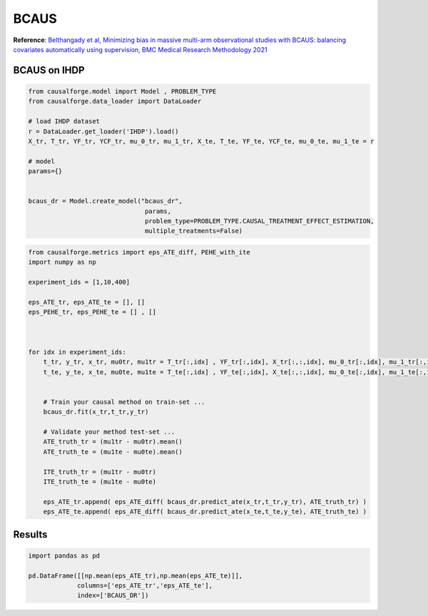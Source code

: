 BCAUS
=====

**Reference**: `Belthangady et al, Minimizing bias in massive multi-arm
observational studies with BCAUS: balancing covariates automatically
using supervision, BMC Medical Research Methodology
2021 <https://bmcmedresmethodol.biomedcentral.com/articles/10.1186/s12874-021-01383-x>`__

BCAUS on IHDP
-----

.. code:: python

    from causalforge.model import Model , PROBLEM_TYPE
    from causalforge.data_loader import DataLoader 
    
    # load IHDP dataset 
    r = DataLoader.get_loader('IHDP').load()
    X_tr, T_tr, YF_tr, YCF_tr, mu_0_tr, mu_1_tr, X_te, T_te, YF_te, YCF_te, mu_0_te, mu_1_te = r
    
    # model 
    params={}
        
        
    bcaus_dr = Model.create_model("bcaus_dr",
                                   params,
                                   problem_type=PROBLEM_TYPE.CAUSAL_TREATMENT_EFFECT_ESTIMATION, 
                                   multiple_treatments=False)


.. code:: python

    from causalforge.metrics import eps_ATE_diff, PEHE_with_ite
    import numpy as np
    
    experiment_ids = [1,10,400]
    
    eps_ATE_tr, eps_ATE_te = [], []
    eps_PEHE_tr, eps_PEHE_te = [] , [] 
    
    
    
    for idx in experiment_ids:    
        t_tr, y_tr, x_tr, mu0tr, mu1tr = T_tr[:,idx] , YF_tr[:,idx], X_tr[:,:,idx], mu_0_tr[:,idx], mu_1_tr[:,idx] 
        t_te, y_te, x_te, mu0te, mu1te = T_te[:,idx] , YF_te[:,idx], X_te[:,:,idx], mu_0_te[:,idx], mu_1_te[:,idx]  
        
        
        # Train your causal method on train-set ...
        bcaus_dr.fit(x_tr,t_tr,y_tr)
    
        # Validate your method test-set ... 
        ATE_truth_tr = (mu1tr - mu0tr).mean()
        ATE_truth_te = (mu1te - mu0te).mean()
        
        ITE_truth_tr = (mu1tr - mu0tr)
        ITE_truth_te = (mu1te - mu0te)
        
        eps_ATE_tr.append( eps_ATE_diff( bcaus_dr.predict_ate(x_tr,t_tr,y_tr), ATE_truth_tr) )
        eps_ATE_te.append( eps_ATE_diff( bcaus_dr.predict_ate(x_te,t_te,y_te), ATE_truth_te) )
            

Results
-------

.. code:: python

    import pandas as pd 
    
    pd.DataFrame([[np.mean(eps_ATE_tr),np.mean(eps_ATE_te)]],
                 columns=['eps_ATE_tr','eps_ATE_te'], 
                 index=['BCAUS_DR'])




.. raw:: html

    <div>
    <style scoped>
        .dataframe tbody tr th:only-of-type {
            vertical-align: middle;
        }
    
        .dataframe tbody tr th {
            vertical-align: top;
        }
    
        .dataframe thead th {
            text-align: right;
        }
    </style>
    <table border="1" class="dataframe">
      <thead>
        <tr style="text-align: right;">
          <th></th>
          <th>eps_ATE_tr</th>
          <th>eps_ATE_te</th>
        </tr>
      </thead>
      <tbody>
        <tr>
          <th>BCAUS_DR</th>
          <td>0.012877</td>
          <td>0.260656</td>
        </tr>
      </tbody>
    </table>
    </div>



